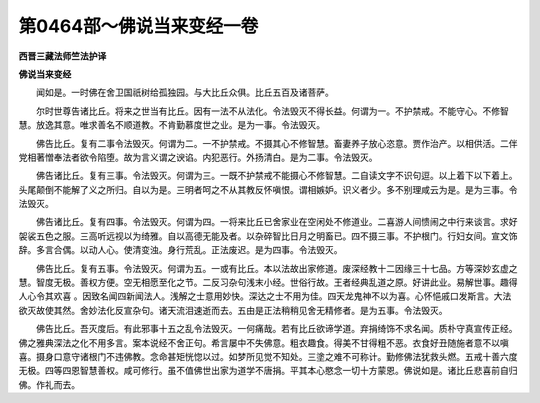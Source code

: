 第0464部～佛说当来变经一卷
==============================

**西晋三藏法师竺法护译**

**佛说当来变经**


　　闻如是。一时佛在舍卫国祇树给孤独园。与大比丘众俱。比丘五百及诸菩萨。

　　尔时世尊告诸比丘。将来之世当有比丘。因有一法不从法化。令法毁灭不得长益。何谓为一。不护禁戒。不能守心。不修智慧。放逸其意。唯求善名不顺道教。不肯勤慕度世之业。是为一事。令法毁灭。

　　佛告比丘。复有二事令法毁灭。何谓为二。一不护禁戒。不摄其心不修智慧。畜妻养子放心恣意。贾作治产。以相供活。二伴党相著憎奉法者欲令陷堕。故为言义谓之谀谄。内犯恶行。外扬清白。是为二事。令法毁灭。

　　佛告诸比丘。复有三事。令法毁灭。何谓为三。一既不护禁戒不能摄心不修智慧。二自读文字不识句逗。以上着下以下着上。头尾颠倒不能解了义之所归。自以为是。三明者呵之不从其教反怀嗔恨。谓相嫉妒。识义者少。多不别理咸云为是。是为三事。令法毁灭。

　　佛告诸比丘。复有四事。令法毁灭。何谓为四。一将来比丘已舍家业在空闲处不修道业。二喜游人间愦闹之中行来谈言。求好袈裟五色之服。三高听远视以为绮雅。自以高德无能及者。以杂碎智比日月之明畜已。四不摄三事。不护根门。行妇女间。宣文饰辞。多言合偶。以动人心。使清变浊。身行荒乱。正法废迟。是为四事。令法毁灭。

　　佛告比丘。复有五事。令法毁灭。何谓为五。一或有比丘。本以法故出家修道。废深经教十二因缘三十七品。方等深妙玄虚之慧。智度无极。善权方便。空无相愿至化之节。二反习杂句浅末小经。世俗行故。王者经典乱道之原。好讲此业。易解世事。趣得人心令其欢喜 。因致名闻四新闻法人。浅解之士意用妙快。深达之士不用为佳。四天龙鬼神不以为喜。心怀悒戚口发斯言。大法欲灭故使其然。舍妙法化反宣杂句。诸天流泪速逝而去。五由是正法稍稍见舍无精修者。是为五事。令法毁灭。

　　佛告比丘。吾灭度后。有此邪事十五之乱令法毁灭。一何痛哉。若有比丘欲谛学道。弃捐绮饰不求名闻。质朴守真宣传正经。佛之雅典深法之化不用多言。案本说经不舍正句。希言屡中不失佛意。粗衣趣食。得美不甘得粗不恶。衣食好丑随施者意不以嗔喜。摄身口意守诸根门不违佛教。念命甚矩恍惚以过。如梦所见觉不知处。三塗之难不可称计。勤修佛法犹救头燃。五戒十善六度无极。四等四恩智慧善权。咸可修行。虽不值佛世出家为道学不唐捐。平其本心愍念一切十方蒙恩。佛说如是。诸比丘悲喜前自归佛。作礼而去。
